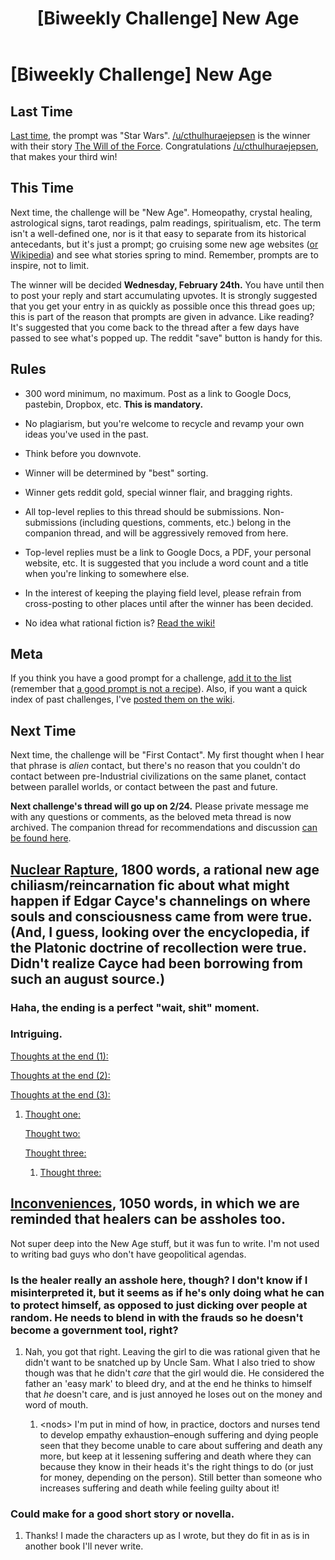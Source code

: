 #+TITLE: [Biweekly Challenge] New Age

* [Biweekly Challenge] New Age
:PROPERTIES:
:Author: alexanderwales
:Score: 12
:DateUnix: 1455144884.0
:DateShort: 2016-Feb-11
:END:
** Last Time
   :PROPERTIES:
   :CUSTOM_ID: last-time
   :END:
[[https://www.reddit.com/r/rational/comments/430hg8/biweekly_challenge_star_wars/?sort=confidence][Last time,]] the prompt was "Star Wars". [[/u/cthulhuraejepsen]] is the winner with their story [[https://www.reddit.com/r/rational/comments/430hg8/biweekly_challenge_star_wars/czgkwyv][The Will of the Force]]. Congratulations [[/u/cthulhuraejepsen]], that makes your third win!

** This Time
   :PROPERTIES:
   :CUSTOM_ID: this-time
   :END:
Next time, the challenge will be "New Age". Homeopathy, crystal healing, astrological signs, tarot readings, palm readings, spiritualism, etc. The term isn't a well-defined one, nor is it that easy to separate from its historical antecedants, but it's just a prompt; go cruising some new age websites ([[https://en.wikipedia.org/wiki/List_of_New_Age_topics][or Wikipedia]]) and see what stories spring to mind. Remember, prompts are to inspire, not to limit.

The winner will be decided *Wednesday, February 24th.* You have until then to post your reply and start accumulating upvotes. It is strongly suggested that you get your entry in as quickly as possible once this thread goes up; this is part of the reason that prompts are given in advance. Like reading? It's suggested that you come back to the thread after a few days have passed to see what's popped up. The reddit "save" button is handy for this.

** Rules
   :PROPERTIES:
   :CUSTOM_ID: rules
   :END:

- 300 word minimum, no maximum. Post as a link to Google Docs, pastebin, Dropbox, etc. *This is mandatory.*

- No plagiarism, but you're welcome to recycle and revamp your own ideas you've used in the past.

- Think before you downvote.

- Winner will be determined by "best" sorting.

- Winner gets reddit gold, special winner flair, and bragging rights.

- All top-level replies to this thread should be submissions. Non-submissions (including questions, comments, etc.) belong in the companion thread, and will be aggressively removed from here.

- Top-level replies must be a link to Google Docs, a PDF, your personal website, etc. It is suggested that you include a word count and a title when you're linking to somewhere else.

- In the interest of keeping the playing field level, please refrain from cross-posting to other places until after the winner has been decided.

- No idea what rational fiction is? [[http://www.reddit.com/r/rational/wiki/index][Read the wiki!]]

** Meta
   :PROPERTIES:
   :CUSTOM_ID: meta
   :END:
If you think you have a good prompt for a challenge, [[https://docs.google.com/spreadsheets/d/1B6HaZc8FYkr6l6Q4cwBc9_-Yq1g0f_HmdHK5L1tbEbA/edit?usp=sharing][add it to the list]] (remember that [[http://www.reddit.com/r/WritingPrompts/wiki/prompts?src=RECIPE][a good prompt is not a recipe]]). Also, if you want a quick index of past challenges, I've [[https://www.reddit.com/r/rational/wiki/weeklychallenge][posted them on the wiki]].

** Next Time
   :PROPERTIES:
   :CUSTOM_ID: next-time
   :END:
Next time, the challenge will be "First Contact". My first thought when I hear that phrase is /alien/ contact, but there's no reason that you couldn't do contact between pre-Industrial civilizations on the same planet, contact between parallel worlds, or contact between the past and future.

*Next challenge's thread will go up on 2/24.* Please private message me with any questions or comments, as the beloved meta thread is now archived. The companion thread for recommendations and discussion [[https://www.reddit.com/r/rational/comments/459yn9/challenge_companion_new_age/][can be found here]].


** [[http://pastebin.com/0mczqtQr][Nuclear Rapture]], 1800 words, a rational new age chiliasm/reincarnation fic about what might happen if Edgar Cayce's channelings on where souls and consciousness came from were true. (And, I guess, looking over the encyclopedia, if the Platonic doctrine of recollection were true. Didn't realize Cayce had been borrowing from such an august source.)
:PROPERTIES:
:Author: OrzBrain
:Score: 14
:DateUnix: 1455431445.0
:DateShort: 2016-Feb-14
:END:

*** Haha, the ending is a perfect "wait, shit" moment.
:PROPERTIES:
:Author: LiteralHeadCannon
:Score: 5
:DateUnix: 1455463187.0
:DateShort: 2016-Feb-14
:END:


*** Intriguing.

[[#s][Thoughts at the end (1):]]

[[#s][Thoughts at the end (2):]]

[[#s][Thoughts at the end (3):]]
:PROPERTIES:
:Author: MultipartiteMind
:Score: 2
:DateUnix: 1456691020.0
:DateShort: 2016-Feb-28
:END:

**** [[#s][Thought one:]]

[[#s][Thought two:]]

[[#s][Thought three:]]
:PROPERTIES:
:Author: OrzBrain
:Score: 1
:DateUnix: 1456695570.0
:DateShort: 2016-Feb-29
:END:

***** [[#s][Thought three:]]
:PROPERTIES:
:Author: MultipartiteMind
:Score: 2
:DateUnix: 1457093247.0
:DateShort: 2016-Mar-04
:END:


** [[https://docs.google.com/document/d/17AMUJayxNM82ONn3YkTpw1FygvAyvIwHuRMgkPefSrs/edit?usp=sharing][Inconveniences]], 1050 words, in which we are reminded that healers can be assholes too.

Not super deep into the New Age stuff, but it was fun to write. I'm not used to writing bad guys who don't have geopolitical agendas.
:PROPERTIES:
:Author: Rhamni
:Score: 7
:DateUnix: 1455320291.0
:DateShort: 2016-Feb-13
:END:

*** Is the healer really an asshole here, though? I don't know if I misinterpreted it, but it seems as if he's only doing what he can to protect himself, as opposed to just dicking over people at random. He needs to blend in with the frauds so he doesn't become a government tool, right?
:PROPERTIES:
:Author: Kishoto
:Score: 8
:DateUnix: 1455387884.0
:DateShort: 2016-Feb-13
:END:

**** Nah, you got that right. Leaving the girl to die was rational given that he didn't want to be snatched up by Uncle Sam. What I also tried to show though was that he didn't /care/ that the girl would die. He considered the father an 'easy mark' to bleed dry, and at the end he thinks to himself that /he/ doesn't care, and is just annoyed he loses out on the money and word of mouth.
:PROPERTIES:
:Author: Rhamni
:Score: 8
:DateUnix: 1455388614.0
:DateShort: 2016-Feb-13
:END:

***** <nods> I'm put in mind of how, in practice, doctors and nurses tend to develop empathy exhaustion--enough suffering and dying people seen that they become unable to care about suffering and death any more, but keep at it lessening suffering and death where they can because they know in their heads it's the right things to do (or just for money, depending on the person). Still better than someone who increases suffering and death while feeling guilty about it!
:PROPERTIES:
:Author: MultipartiteMind
:Score: 2
:DateUnix: 1457093662.0
:DateShort: 2016-Mar-04
:END:


*** Could make for a good short story or novella.
:PROPERTIES:
:Author: TennisMaster2
:Score: 4
:DateUnix: 1455330569.0
:DateShort: 2016-Feb-13
:END:

**** Thanks! I made the characters up as I wrote, but they do fit in as is in another book I'll never write.
:PROPERTIES:
:Author: Rhamni
:Score: 3
:DateUnix: 1455330992.0
:DateShort: 2016-Feb-13
:END:
